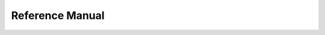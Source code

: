 .. _reference-ref:

Reference Manual
================

.. autosummary::
   :toctree: generated/
   :recursive:

   biocrnpyler
